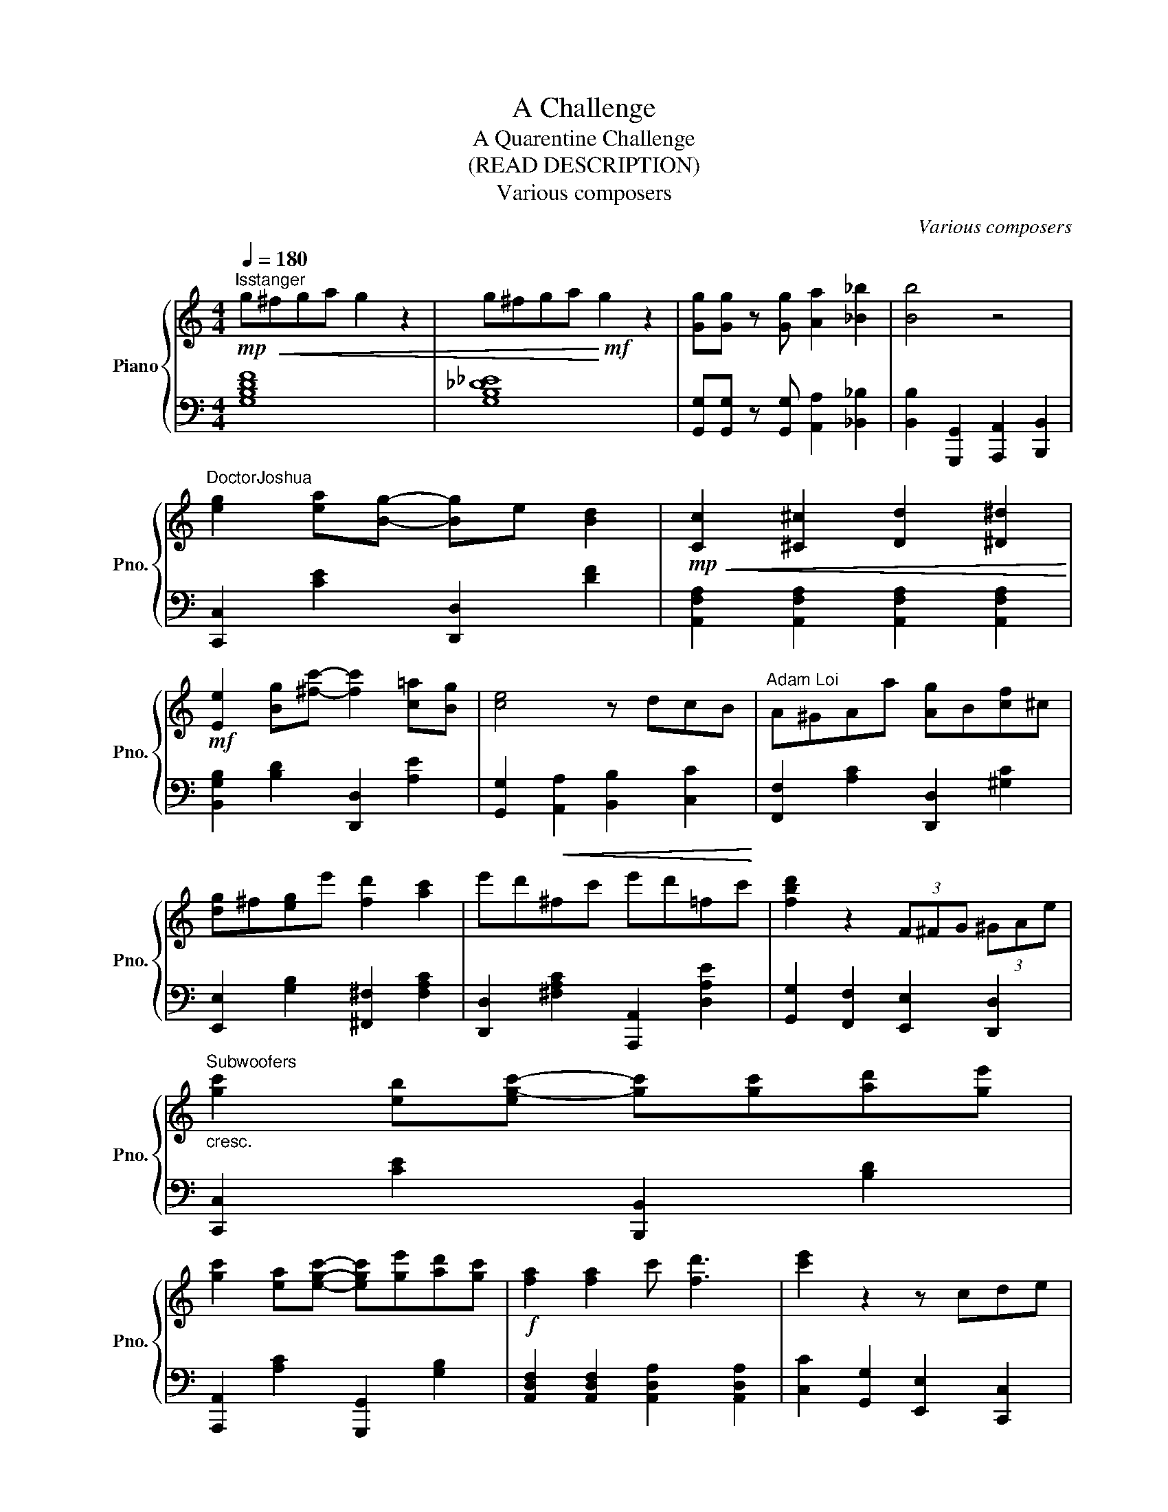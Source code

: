 X:1
T:A Challenge
T:A Quarentine Challenge
T:(READ DESCRIPTION)
T:Various composers
C:Various composers
%%score { ( 1 4 ) | ( 2 3 ) }
L:1/8
Q:1/4=180
M:4/4
K:C
V:1 treble nm="Piano" snm="Pno."
V:4 treble 
V:2 bass 
V:3 bass 
V:1
!mp!"^Isstanger" g!<(!^fga g2 z2 | g^fga!<)!!mf! g2 z2 | [Gg][Gg] z [Gg] [Aa]2 [_B_b]2 | [Bb]4 z4 | %4
"^DoctorJoshua" [eg]2 [ea][Bg]- [Bg]e [Bd]2 |!mp!!<(! [Cc]2 [^C^c]2 [Dd]2 [^D^d]2!<)! | %6
!mf! [Ee]2 [Bg][^fc']- [fc']2 [c=a][Bg] | [ce]4 z dcB |"^Adam Loi" A^GAa [Ag]B[cf]^c | %9
 [dg]^f[eg]e' [fd']2 [ac']2 | e'd'^fc' e'd'=fc' | [fbd']2 z2 (3F^FG (3^GAe | %12
"^Subwoofers""_cresc." [gc']2 [eb][eg-c'-] [gc'][gc'][ad'][ge'] | %13
 [gc']2 [ea][egc']- [egc'][ge'][ad'][gc'] |!f! [fa]2 [fa]2 c' [fd']3 | [c'e']2 z2 z cde | %16
"^rebejrob" f3{e} c' b2 a2 | gefd [Ac]4 |!mp!!<(! [Cc]2 [^C^c]2 [Dd]2 [^D^d]2!<)! | %19
 [dg]^f[eg]e'[Q:1/4=114]"^Moderato" [fd']2 [ac']2 |"^Bobby Shackley"[Q:1/4=112] g2 g e2 ega | %21
 bag e2 e e2 | d2 e B2 e2 e | d2 e A2 z z2 |"^abog2003" A2 A[Ac]- [Ac]A[Ac][Fd] | %25
 [Ee][G^d][Ge][cg]- [cg]2 [ca][ec'] | [fd'][ec'][fd'][db]- [db]2 [da][dg] | %27
 [ec'][db][ec'][dg]- [dg]4 |!p!"^Doctorjoshua (Again)" A^GA[ca]- [ca] [cg]2 [ce] | %29
 [dg]^f[eg][fe']- [fe'] [fd']2 [ec'] | %30
"^accel."[Q:1/4=126] !>![Beb]!<(!f[Q:1/4=138][A^fa]g[Q:1/4=150] [e^ge']a[Q:1/4=162][d^ad']b!<)! | %31
!f![Q:1/4=174] !>![cegc']2[Q:1/4=180]"^Tempo I" [Bdb]2 [_B_d_b]2 [Aca]2 | %32
!mf!"^EMP"[Q:1/4=157] !/![EB_g]2 [FA_e]2 [CEA]2[Q:1/4=127] [DF-c-]2 | %33
 [CFc][Fe][Q:1/4=157][_Bg][ce] !arpeggio![Bcg]2 GA | [DB] z [Ed] z [Be] z .[Aa][ca] | %35
!p! [DA] z [Ed] z [Be] z .[Ag][cg] |"^Doctorjoshua (Again)" [DA] z [Ed] z [EB] z [CG] z | %37
 E z B, z !fermata!^G,4 | z8 | !fermata!z8 |[K:bass]"^abog2003 (Again)" B,4 C2 G,2 | %41
 F,4 [C,E,]F,G,C, | F,4 E,2 C,2 | D,4 CB,A,[A,,E,] | %44
[K:treble]"^itiseragon" !arpeggio![F,A,D]3 E (D/C/B,/A,/) G,>A, |!<(! A,4 (A,2 _B,2)!<)! | %46
!mp! _EC=EC FCGC |!<(! D3 E F2 ^F2!<)! |"^Squadra"!<(! D3 E F2 ^F2!<)! |"^squadra"!f! [EB]8 | %50
 [CG]8 |[M:6/8] d6 |!mp!"^miL_not_sniW"[Q:1/4=80]"^Maestoso"!<(! [FAd][EGc][CEG] [DFA][FAc][EGc] | %53
 [FAc][EAd][Ece] [Fcf][GBe][Aca]!<)! |!ff! [dfc'][df_b][cea] [_Bdg][Bdf][Bce] | %55
 [F_Bd][EAc][CEA] [_B,DG][G,B,DF][G,B,CE] |[M:4/4]"^tkk4aa\n\n" [F,A,CF]8 | %57
[M:3/4]!pp![Q:1/4=92]"^Andante"!<(! Mf2 c2 c' z!<)! |!p!!>(! _b2 a Pg2 g/e/!>)! |!pp! f2 .c c2 c | %60
"^Ben.M" fc/f/!<(! e/a/g/c'/!<)! _be |!p! f/e/g/f/ a/g/_b/a/ g/f/e/d/ | %62
!<(! c2 .c!<)!!mf! Mc2 f/_b/ |!>(! a/_b/g/a/!>)!!p! d/b/a!>(! ge/c/!>)! | z6 | z6 | z6 | z6 | z6 | %69
 z6 | z6 | z6 | z6 | z6 | z6 | z6 | z6 | z6 | z6 | z6 | z6 | z6 | z6 | z6 | z6 | z6 | z6 | z6 | %88
 z6 | z6 | z6 | z6 | z6 | z6 | z6 | z6 | z6 | z6 | z6 | z6 | z6 | z6 | z6 | z6 | z6 | z6 | z6 | %107
 z6 | z6 | z6 | z6 | z6 | z6 | z6 | z6 |] %115
V:2
 [G,B,DF]8 | [G,B,_D_E]8 | [G,,G,][G,,G,] z [G,,G,] [A,,A,]2 [_B,,_B,]2 | %3
 [B,,B,]2 [G,,,G,,]2 [A,,,A,,]2 [B,,,B,,]2 | [C,,C,]2 [CE]2 [D,,D,]2 [DF]2 | %5
 [A,,F,A,]2 [A,,F,A,]2 [A,,F,A,]2 [A,,F,A,]2 | [B,,G,B,]2 [B,D]2 [D,,D,]2 [A,E]2 | %7
 [G,,G,]2!<(! [A,,A,]2 [B,,B,]2 [C,C]2!<)! | [F,,F,]2 [A,C]2 [D,,D,]2 [^G,C]2 | %9
 [E,,E,]2 [G,B,]2 [^F,,^F,]2 [F,A,C]2 | [D,,D,]2 [^F,A,C]2 [A,,,A,,]2 [D,A,E]2 | %11
 [G,,G,]2 [F,,F,]2 [E,,E,]2 [D,,D,]2 | [C,,C,]2 [CE]2 [B,,,B,,]2 [B,D]2 | %13
 [A,,,A,,]2 [A,C]2 [G,,,G,,]2 [G,B,]2 | [A,,D,F,]2 [A,,D,F,]2 [A,,D,A,]2 [A,,D,A,]2 | %15
 [C,C]2 [G,,G,]2 [E,,E,]2 [C,,C,]2 | [F,,D,]2 [F,B,]2 [F,,D,]2 [F,C]2- | [F,C]2 z2 F,A,G,B, | %18
 [A,,A,]4 [G,,G,]4 | [F,,F,]2 [E,,_E,]2 [D,,_D,]2 [C,,B,,]2 | %20
 C,,[E,G,]C,,[C,E,] C,,[C,E,]A,,[A,C] | G,,[G,B,]G,,[E,G,] E,,[E,G,]E,,[E,G,] | %22
 G,,[D,G,]B,,[G,B,] B,,[G,B,]A,,[E,A,] | !arpeggio![F,,C,F,A,]8 | !arpeggio![F,,C,F,A,]8 | %25
 !arpeggio![C,G,CE]8 | !arpeggio![G,,D,G,B,]8 | !arpeggio![C,G,CE]4- [C,G,CE][C,C][D,D][E,E] | %28
 !arpeggio![F,,C,F,A,]8 | !arpeggio![G,,D,G,B,]8 | !>![B,,E,^G,]F,^F,=G, ^G,A,^A,B, | !>!C2 z2 z4 | %32
!mf! B,,E,C, _A,,2 F,,3- | F,,E,,_G,,D, [=G,,E,]2 E,,F,, | A,, [C,E,]2 D,- D,2 [B,,E,]2 | %35
!p! G,, [A,,D,]2 C,- C,2 [A,,F,]2 | F, [G,B,]2 F,- F,2 [A,,A,]2 | E, [F,A,]2 D,- !fermata!D,4 | %38
 C, [C,B,]2 F, D, B,,2 F,, | D,,8 | C,4 E,2 C,2 | A,,8 | F,,4 E,,2 C,,2 | D,,8 | F,,8 | F,,8 | %46
 _A,,8 | G,,8 | G,,8 | A,8 | F,8 |[M:6/8] E,6 | [F,,F,][E,,E,][C,,C,] [A,,,A,,][D,,D,][E,,E,] | %53
 [F,,F,][E,,E,][C,,C,] [D,,D,][E,,E,]!>![C,,C,] | !>![_B,,,_B,,]4- [B,,,B,,]!>![A,,,A,,] | %55
 !>![G,,,G,,]4 !>![C,,C,]2 |[M:4/4] F,,8 |[M:3/4]!8vb(! z A,, C,E,, G,,C,!8vb)! | %58
!8vb(! z A,, C,E,, G,,C,!8vb)! | z!8vb(! A,, C,E,, G,,C,!8vb)! | z A, CE, G,C | z _B, CG, E,G, | %62
 _B,/A,/C/B,/ D/C/E/C/ A,/C/D | z C A,F, _B,/A,/G, | z6 | z6 | z6 | z6 | z6 | z6 | z6 | z6 | z6 | %73
 z6 | z6 | z6 | z6 | z6 | z6 | z6 | z6 | z6 | z6 | z6 | z6 | z6 | z6 | z6 | z6 | z6 | z6 | z6 | %92
 z6 | z6 | z6 | z6 | z6 | z6 | z6 | z6 | z6 | z6 | z6 | z6 | z6 | z6 | z6 | z6 | z6 | z6 | z6 | %111
 z6 | z6 | z6 | z6 |] %115
V:3
 x8 | x8 | x8 | x8 | x8 | x8 | x8 | x8 | x8 | x8 | x8 | x8 | x8 | x8 | x8 | x8 | x8 | x8 | x8 | %19
 x8 | x8 | x8 | x8 | x8 | x8 | x8 | x8 | x8 | x8 | x8 | x8 | x8 | x8 | x8 | x8 | x8 | x8 | x8 | %38
 x8 | x8 | x8 | x8 | x8 | x8 | D,4 (C,D,E,C,) | A,,3 C, (A,,C,_E,=E,) | _E,3 =E, (F,G,A,F,) | %47
 G,2 G,A, (B,A,G,B,) | G,2 G,A, (B,A,G,B,) | x8 | x8 |[M:6/8] x6 | x6 | x6 | %54
 z [_B,D][B,E] [B,F][B,D] x | x [A,C][F,A,] [_E,G,] x2 |[M:4/4] x8 |[M:3/4]!8vb(! F,,6!8vb)! | %58
!8vb(! F,,6!8vb)! | F,6!8vb(!!8vb)! | F,6 | F,6 | G,6 | F,4 C,2 | x6 | x6 | x6 | x6 | x6 | x6 | %70
 x6 | x6 | x6 | x6 | x6 | x6 | x6 | x6 | x6 | x6 | x6 | x6 | x6 | x6 | x6 | x6 | x6 | x6 | x6 | %89
 x6 | x6 | x6 | x6 | x6 | x6 | x6 | x6 | x6 | x6 | x6 | x6 | x6 | x6 | x6 | x6 | x6 | x6 | x6 | %108
 x6 | x6 | x6 | x6 | x6 | x6 | x6 |] %115
V:4
 x8 | x8 | x8 | x8 | x8 | x8 | x8 | x8 | x8 | x8 | x8 | x8 | x8 | x8 | x8 | x8 | x8 | x8 | x8 | %19
 x8 | x8 | x8 | x8 | x8 | x8 | x8 | x8 | x8 | x8 | x8 | x8 | x8 | x8 | x8 | x8 | x8 | x8 | x8 | %38
 x8 | x8 |[K:bass] x8 | x8 | x8 | x8 |[K:treble] x8 | x8 | C4 A4 | G4 B4 | G4 B4 | x8 | x8 | %51
[M:6/8] ^F2 ^G ABc | x6 | x6 | x6 | x6 |[M:4/4] x8 |[M:3/4] x6 | x6 | x6 | x6 | x6 | x6 | x6 | x6 | %65
 x6 | x6 | x6 | x6 | x6 | x6 | x6 | x6 | x6 | x6 | x6 | x6 | x6 | x6 | x6 | x6 | x6 | x6 | x6 | %84
 x6 | x6 | x6 | x6 | x6 | x6 | x6 | x6 | x6 | x6 | x6 | x6 | x6 | x6 | x6 | x6 | x6 | x6 | x6 | %103
 x6 | x6 | x6 | x6 | x6 | x6 | x6 | x6 | x6 | x6 | x6 | x6 |] %115

